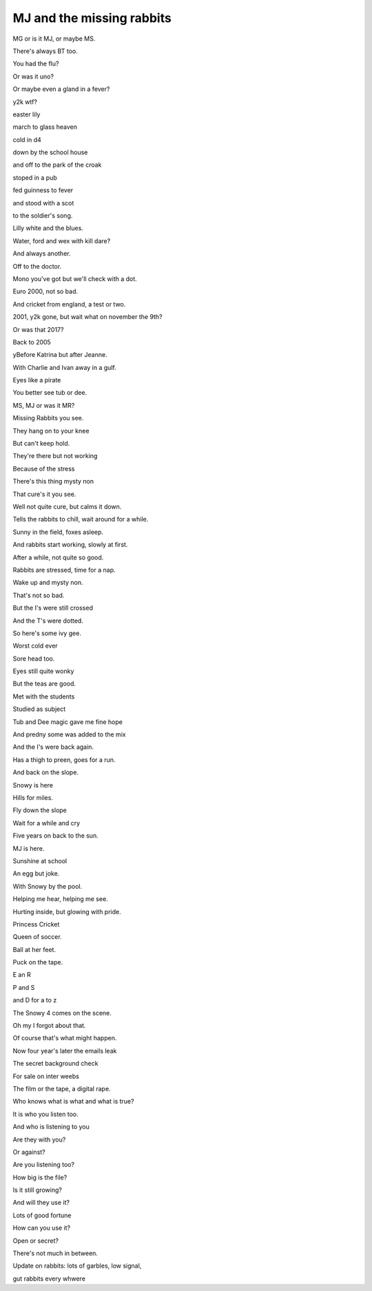 ============================
 MJ and the missing rabbits
============================

MG or is it MJ, or maybe MS.

There's always BT too.

You had the flu?

Or was it uno?

Or maybe even a gland in a fever?

y2k wtf?

easter lily

march to glass heaven

cold in d4

down by the school house

and off to the park of the croak

stoped in a pub

fed guinness to fever

and stood with a scot

to the soldier's song.

Lilly white and the blues.

Water, ford and wex with kill dare?

And always another.

Off to the doctor.

Mono you've got but we'll check with a dot.

Euro 2000, not so bad.

And cricket from england, a test or two.

2001, y2k gone, but wait what on november the 9th?
 
Or was that 2017?

Back to 2005

yBefore Katrina but after Jeanne.

With Charlie and Ivan away in a gulf.

Eyes like a pirate

You better see tub or dee.

MS, MJ or was it MR?

Missing Rabbits you see.

They hang on to your knee

But can't keep hold.

They're there but not working

Because of the stress

There's this thing mysty non
 
That cure's it you see.

Well not quite cure, but calms it down.

Tells the rabbits to chill, wait around for a while.

Sunny in the field, foxes asleep.

And rabbits start working, slowly at first.

After a while, not quite so good.

Rabbits are stressed, time for a nap.

Wake up and mysty non.

That's not so bad.

But the I's were still crossed

And the T's were dotted.

So here's some ivy gee.

Worst cold ever

Sore head too.

Eyes still quite wonky

But the teas are good.

Met with the students

Studied as subject

Tub and Dee magic gave me fine hope

And predny some was added to the mix

And the I's were back again.

Has a thigh to preen, goes for a run.

And back on the slope.

Snowy is here

Hills for miles.

Fly down the slope

Wait for a while and cry

Five years on back to the sun.

MJ is here.

Sunshine at school

An egg but joke.

With Snowy by the pool.

Helping me hear, helping me see.

Hurting inside, but glowing with pride.

Princess Cricket

Queen of soccer.

Ball at her feet.

Puck on the tape.

E an R

P and S

and D for a to z

The Snowy 4 comes on the scene.

Oh my I forgot about that.

Of course that's what might happen.

Now four year's later the emails leak

The secret background check

For sale on inter weebs

The film or the tape, a digital rape.

Who knows what is what and what is true?

It is who you listen too.

And who is listening to you

Are they with you?

Or against?

Are you listening too?

How big is the file?

Is it still growing?

And will they use it?

Lots of good fortune

How can you use it?

Open or secret?

There's not much in between.

Update on rabbits:  lots of garbles, low signal,

gut rabbits every whwere
